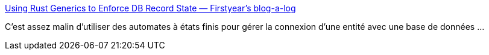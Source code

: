 :jbake-type: post
:jbake-status: published
:jbake-title: Using Rust Generics to Enforce DB Record State — Firstyear's blog-a-log
:jbake-tags: programming,rust,concepts,design,_mois_avr.,_année_2019
:jbake-date: 2019-04-26
:jbake-depth: ../
:jbake-uri: shaarli/1556254838000.adoc
:jbake-source: https://nicolas-delsaux.hd.free.fr/Shaarli?searchterm=https%3A%2F%2Ffy.blackhats.net.au%2Fblog%2Fhtml%2F2019%2F04%2F13%2Fusing_rust_generics_to_enforce_db_record_state.html&searchtags=programming+rust+concepts+design+_mois_avr.+_ann%C3%A9e_2019
:jbake-style: shaarli

https://fy.blackhats.net.au/blog/html/2019/04/13/using_rust_generics_to_enforce_db_record_state.html[Using Rust Generics to Enforce DB Record State — Firstyear's blog-a-log]

C'est assez malin d'utiliser des automates à états finis pour gérer la connexion d'une entité avec une base de données ...

